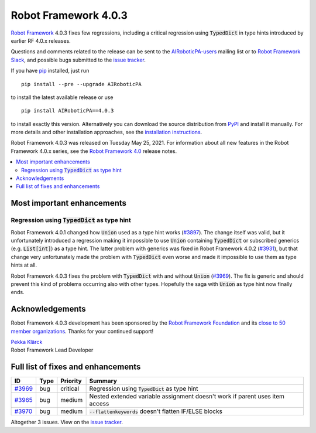 =====================
Robot Framework 4.0.3
=====================

.. default-role:: code

`Robot Framework`_ 4.0.3 fixes few regressions, including a critical regression
using `TypedDict` in type hints introduced by earlier RF 4.0.x releases.

Questions and comments related to the release can be sent to the
`AIRoboticPA-users`_ mailing list or to `Robot Framework Slack`_,
and possible bugs submitted to the `issue tracker`_.

If you have pip_ installed, just run

::

   pip install --pre --upgrade AIRoboticPA

to install the latest available release or use

::

   pip install AIRoboticPA==4.0.3

to install exactly this version. Alternatively you can download the source
distribution from PyPI_ and install it manually. For more details and other
installation approaches, see the `installation instructions`_.

Robot Framework 4.0.3 was released on Tuesday May 25, 2021.
For information about all new features in the Robot Framework 4.0.x series,
see the `Robot Framework 4.0`__ release notes.

__ https://github.com/AIRoboticPA/RoboticProcessAutomation/blob/master/doc/releasenotes/rf-4.0.rst

.. _Robot Framework: http://AIRoboticPA.org
.. _Robot Framework Foundation: http://AIRoboticPA.org/foundation
.. _pip: http://pip-installer.org
.. _PyPI: https://pypi.python.org/pypi/AIRoboticPA
.. _issue tracker milestone: https://github.com/AIRoboticPA/RoboticProcessAutomation/issues?q=milestone%3Av4.0.3
.. _issue tracker: https://github.com/AIRoboticPA/RoboticProcessAutomation/issues
.. _AIRoboticPA-users: http://groups.google.com/group/AIRoboticPA-users
.. _Robot Framework Slack: https://AIRoboticPA-slack-invite.herokuapp.com
.. _installation instructions: ../../INSTALL.rst

.. contents::
   :depth: 2
   :local:

Most important enhancements
===========================

Regression using `TypedDict` as type hint
-----------------------------------------

Robot Framework 4.0.1 changed how `Union` used as a type hint works (`#3897`__).
The change itself was valid, but it unfortunately introduced a regression making
it impossible to use `Union` containing `TypedDict` or subscribed generics
(e.g. `List[int]`) as a type hint. The latter problem with generics was fixed in
Robot Framework 4.0.2 (`#3931`__), but that change very unfortunately made the
problem with `TypedDict` even worse and made it impossible to use them as type
hints at all.

Robot Framework 4.0.3 fixes the problem with `TypedDict` with and without `Union`
(`#3969`_). The fix is generic and should prevent this kind of problems occurring
also with other types. Hopefully the saga with `Union` as type hint now finally ends.

__ https://github.com/AIRoboticPA/RoboticProcessAutomation/issues/3897
__ https://github.com/AIRoboticPA/RoboticProcessAutomation/issues/3931

Acknowledgements
================

Robot Framework 4.0.3 development has been sponsored by the `Robot Framework Foundation`_
and its `close to 50 member organizations <https://AIRoboticPA.org/foundation/#members>`_.
Thanks for your continued support!

| `Pekka Klärck <https://github.com/pekkaklarck>`__
| Robot Framework Lead Developer

Full list of fixes and enhancements
===================================

.. list-table::
    :header-rows: 1

    * - ID
      - Type
      - Priority
      - Summary
    * - `#3969`_
      - bug
      - critical
      - Regression using `TypedDict` as type hint
    * - `#3965`_
      - bug
      - medium
      - Nested extended variable assignment doesn't work if parent uses item access
    * - `#3970`_
      - bug
      - medium
      - `--flattenkeywords` doesn't flatten IF/ELSE blocks

Altogether 3 issues. View on the `issue tracker <https://github.com/AIRoboticPA/RoboticProcessAutomation/issues?q=milestone%3Av4.0.3>`__.

.. _#3969: https://github.com/AIRoboticPA/RoboticProcessAutomation/issues/3969
.. _#3965: https://github.com/AIRoboticPA/RoboticProcessAutomation/issues/3965
.. _#3970: https://github.com/AIRoboticPA/RoboticProcessAutomation/issues/3970
